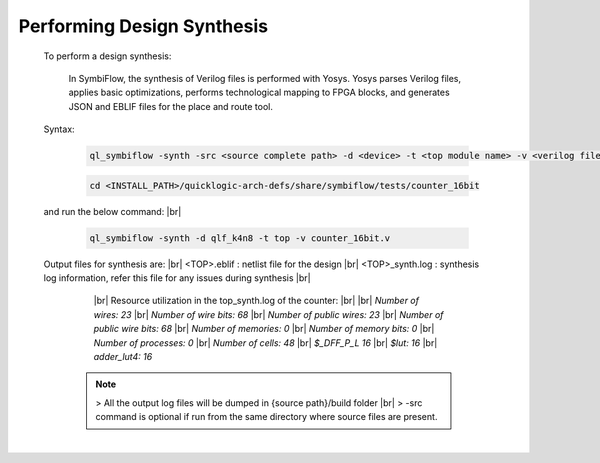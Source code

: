 



.. index::
   single: Performing Design Synthesis

Performing Design Synthesis
===========================


   To perform a design synthesis:

    In SymbiFlow, the synthesis of Verilog files is performed with Yosys. Yosys parses Verilog files, applies basic optimizations, performs technological mapping to FPGA blocks, and generates JSON and EBLIF files for the place and route tool.

   Syntax:

    .. code-block:: shell

        ql_symbiflow -synth -src <source complete path> -d <device> -t <top module name> -v <verilog files>


    .. code-block:: shell

        cd <INSTALL_PATH>/quicklogic-arch-defs/share/symbiflow/tests/counter_16bit
    
   and run the below command:
   |br| 

    .. code-block:: shell

        ql_symbiflow -synth -d qlf_k4n8 -t top -v counter_16bit.v
   
   Output files for synthesis are:
   |br| <TOP>.eblif : netlist file for the design
   |br| <TOP>_synth.log : synthesis log information, refer this file for any issues during synthesis 
   |br| 
      |br|  Resource utilization in the top_synth.log of the counter:
      |br|
      |br|  *Number of wires:                23*
      |br|  *Number of wire bits:            68*
      |br|  *Number of public wires:         23*
      |br|  *Number of public wire bits:     68*
      |br|  *Number of memories:              0*
      |br|  *Number of memory bits:           0*
      |br|  *Number of processes:             0*
      |br|  *Number of cells:                48*
      |br|   *$_DFF_P_L                      16*
      |br|   *$lut:                          16*
      |br|   *adder_lut4:                    16*

    .. note:: > All the output log files will be dumped in {source path}/build folder
      |br| > -src command is optional if run from the same directory where source files are present.
 


|U160b| 

.. |BR| raw:: html

   <BR/>


.. |U160b| unicode:: U+000A0
   :trim:
